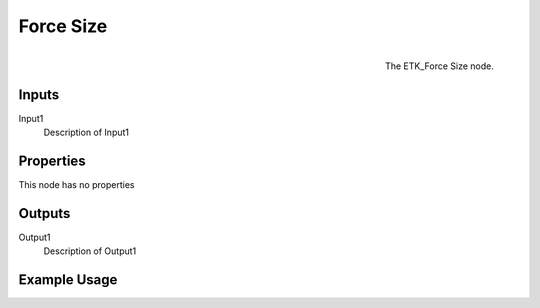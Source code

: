 .. index:: Utilities; Force Size
.. _etk.utilities.force_size:

***********
 Force Size
***********

.. figure:: /images/nodes-force_size.png
   :align: right

   The ETK_Force Size node.

.. todo:: ETK_Force Size node description.


Inputs
=======

Input1
   Description of Input1

Properties
===========

This node has no properties

Outputs
========

Output1
   Description of Output1

Example Usage
==============

.. todo:: Add example for ETK_Force Size
